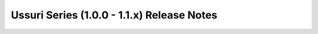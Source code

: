===========================================
Ussuri Series (1.0.0 - 1.1.x) Release Notes
===========================================

.. release-notes::
   :branch: stable/ussuri
